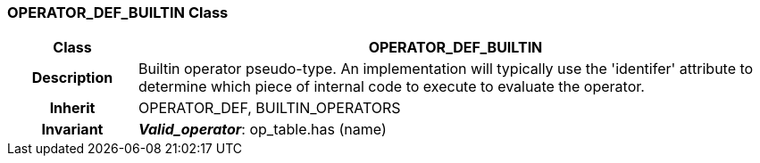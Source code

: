 === OPERATOR_DEF_BUILTIN Class

[cols="^1,2,3"]
|===
h|*Class*
2+^h|*OPERATOR_DEF_BUILTIN*

h|*Description*
2+a|Builtin operator pseudo-type. An implementation will typically use the 'identifer' attribute to determine which piece of internal code to execute to evaluate the operator.

h|*Inherit*
2+|OPERATOR_DEF, BUILTIN_OPERATORS


h|*Invariant*
2+a|*_Valid_operator_*: op_table.has (name)
|===
